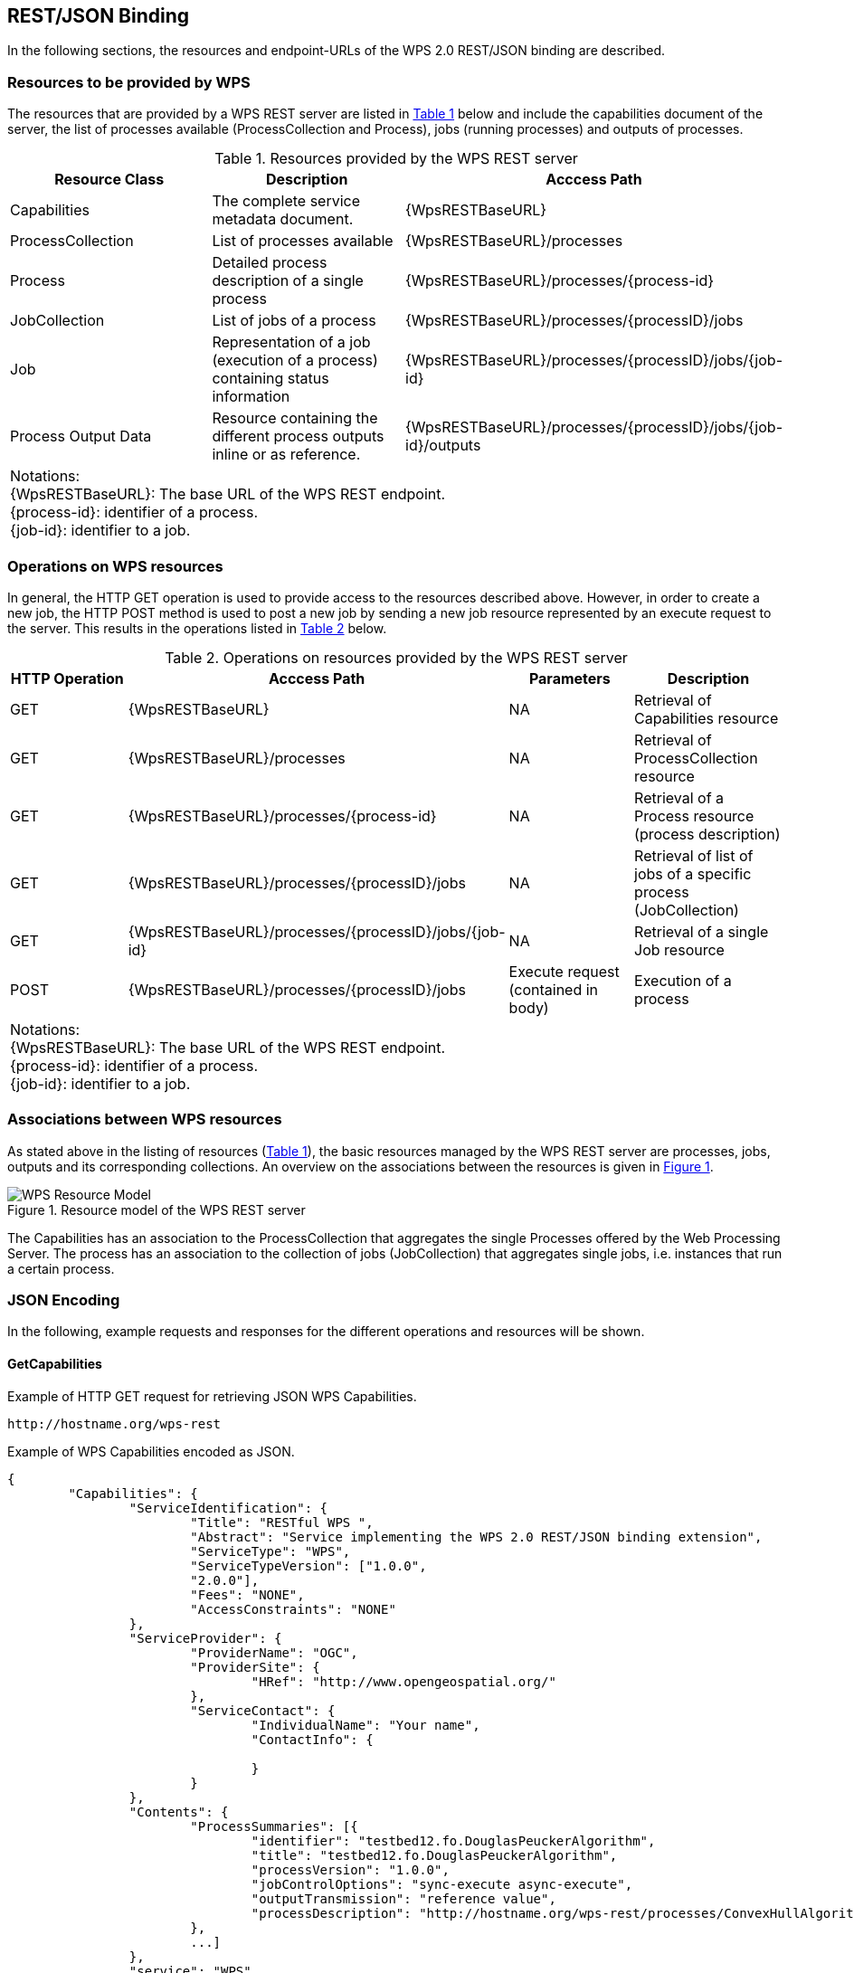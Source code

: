 [#clause_wps,reftext='11']
[[Clause_WPS]]
== REST/JSON Binding

In the following sections, the resources and endpoint-URLs of the WPS 2.0 REST/JSON binding are described.

=== Resources to be provided by WPS

The resources that are provided by a WPS REST server are listed in <<table_wps_resources>> below and include the
capabilities document of the server, the list of processes available
(ProcessCollection and Process), jobs (running processes) and
outputs of processes.

[#table_wps_resources,reftext='{table-caption} {counter:table-num}']
.Resources provided by the WPS REST server
[options="header"]
|=======================
|Resource Class         |Description                                |Acccess Path                           
|Capabilities           |The complete service metadata document.    |{WpsRESTBaseURL}
|ProcessCollection           |List of processes available                |{WpsRESTBaseURL}/processes       
|Process | Detailed process description of a single process |{WpsRESTBaseURL}/processes/{process-id} 
|JobCollection | List of jobs of a process  |{WpsRESTBaseURL}/processes/{processID}/jobs 
|Job |Representation of a job (execution of a process) containing status information |{WpsRESTBaseURL}/processes/{processID}/jobs/{job-id} 
|Process Output Data |Resource containing the different process outputs inline or as reference. |{WpsRESTBaseURL}/processes/{processID}/jobs/{job-id}/outputs
3+^| Notations: +
{WpsRESTBaseURL}: The base URL of the WPS REST endpoint. +
{process-id}: identifier of a process.  +
{job-id}: identifier to a job.
|=======================


=== Operations on WPS resources

In general, the HTTP GET operation is used to provide access to the resources described above.
However, in order to create a new job, the HTTP POST method is used to post a new job by sending a new job resource represented by
an execute request to the server. This results in the operations listed in <<table_wps_operations>> below.

[#table_wps_operations,reftext='{table-caption} {counter:table-num}']
.Operations on resources provided by the WPS REST server
[options="header"]
|=======================
| HTTP Operation        |Acccess Path                        | Parameters       |Description
| GET           | {WpsRESTBaseURL}                           | NA | Retrieval of Capabilities resource
| GET           | {WpsRESTBaseURL}/processes                 | NA | Retrieval of ProcessCollection resource
| GET | {WpsRESTBaseURL}/processes/{process-id} | NA | Retrieval of a Process resource (process description)
| GET | {WpsRESTBaseURL}/processes/{processID}/jobs | NA | Retrieval of list of jobs of a specific process (JobCollection)
| GET | {WpsRESTBaseURL}/processes/{processID}/jobs/{job-id} | NA | Retrieval of a single Job resource
| POST | {WpsRESTBaseURL}/processes/{processID}/jobs | Execute request (contained in body) | Execution of a process
4+^| Notations: +
{WpsRESTBaseURL}: The base URL of the WPS REST endpoint. +
{process-id}: identifier of a process.  +
{job-id}: identifier to a job.
|=======================

=== Associations between WPS resources

As stated above in the listing of resources (<<table_wps_resources>>), the basic
resources managed by the WPS REST server are processes, jobs, outputs and
its corresponding collections.
An overview on the associations between the resources is given in <<wps_resource_model>>.

[#wps_resource_model,reftext='{figure-caption} {counter:figure-num}']
.Resource model of the WPS REST server
image::figures/Figure1.png[WPS Resource Model]

The Capabilities has an association to the ProcessCollection that aggregates the single Processes offered by the Web Processing Server.
The process has an association to the collection of jobs (JobCollection) that aggregates single jobs, i.e. instances that run a certain process.

=== JSON Encoding

In the following, example requests and responses for the different operations and resources will be shown.

==== GetCapabilities

.Example of HTTP GET request for retrieving JSON WPS Capabilities.
[source]
----
http://hostname.org/wps-rest
----

.Example of WPS Capabilities encoded as JSON.
[source,json]
----
{
	"Capabilities": {
		"ServiceIdentification": {
			"Title": "RESTful WPS ",
			"Abstract": "Service implementing the WPS 2.0 REST/JSON binding extension",
			"ServiceType": "WPS",
			"ServiceTypeVersion": ["1.0.0",
			"2.0.0"],
			"Fees": "NONE",
			"AccessConstraints": "NONE"
		},
		"ServiceProvider": {
			"ProviderName": "OGC",
			"ProviderSite": {
				"HRef": "http://www.opengeospatial.org/"
			},
			"ServiceContact": {
				"IndividualName": "Your name",
				"ContactInfo": {
					
				}
			}
		},
		"Contents": {
			"ProcessSummaries": [{
				"identifier": "testbed12.fo.DouglasPeuckerAlgorithm",
				"title": "testbed12.fo.DouglasPeuckerAlgorithm",
				"processVersion": "1.0.0",
				"jobControlOptions": "sync-execute async-execute",
				"outputTransmission": "reference value",
				"processDescription": "http://hostname.org/wps-rest/processes/ConvexHullAlgorithm"
			},
			...]
		},
		"service": "WPS",
		"version": "2.0.0"
	}
}
----

The process summaries in the contents-section contain links to the process description of the respective process. The standalone list of processes can be requested as follows:

.Example of HTTP GET request for retrieving the list of offered processes encoded as JSON.
[source]
----
http://hostname.org/wps-rest/processes
----

.Example of Process list encoded as JSON.
[source,json]
----
{
  "ProcessSummaries": [
    {
      "identifier": "ConvexHullAlgorithm",
      "title": "Convex Hull Algorithm",
      "processVersion": "1.0.0",
      "jobControlOptions": "sync-execute async-execute",
      "processDescription": "http://hostname.org/wps-rest/processes/ConvexHullAlgorithm"
    },...
    ]
}
----

==== DescribeProcess

.Example of HTTP GET request for retrieving the process description of a process encoded in JSON. (NOTE: Request has been line-wrapped for easier reading).
[source]
----
http://hostname.org/wps-rest/processes/ConvexHullAlgorithm
----

.Example of WPS DescribeProcess encoded as JSON.
[source,json]
----
{
  "ProcessOffering": {
    "Process": {
      "Title": "Hootenanny Conflation Process",
      "Identifier": "testbed12.lsa.HootenannyConflation",
      "Input": [
        {
          "Title": "INPUT1",
          "Identifier": "INPUT1",
          "ComplexData": {
            "Format": [
              {
                "default": "true",
                "mimeType": "application/x-zipped-shp"
              },...
            ]
          },
          "minOccurs": "1",
          "maxOccurs": "1"
        },
        {
          "Title": "INPUT1_TRANSLATION",
          "Identifier": "INPUT1_TRANSLATION",
          "ComplexData": {
            "Format": [
              {
                "default": "true",
                "mimeType": "text/x-script.phyton"
              },
              {
                "default": "false",
                "mimeType": "text/plain"
              }
            ]
          },
          "minOccurs": "0",
          "maxOccurs": "1"
        },
        {
          "Title": "INPUT2",
          "Identifier": "INPUT2",
          "ComplexData": {
            "Format": [
              {
                "default": "true",
                "mimeType": "application/x-openstreetmap+xml"
              }...
            ]
          },
          "minOccurs": "1",
          "maxOccurs": "1"
        },
        {
          "Title": "CONFLATION_TYPE",
          "Identifier": "CONFLATION_TYPE",
          "LiteralData": {
            "Format": [
              {
                "default": "true",
                "mimeType": "text/plain"
              },
              {
                "default": "false",
                "mimeType": "text/xml"
              }
            ],
            "LiteralDataDomain": [
              {
                "AnyValue": null,
                "DataType": {
                  "reference": "xs:string"
                }
              }
            ]
          },
          "minOccurs": "0",
          "maxOccurs": "1"
        },...
      ],
      "Output": [
        {
          "Title": "CONFLATION_OUTPUT",
          "Identifier": "CONFLATION_OUTPUT",
          "ComplexData": {
            "Format": [
              {
                "default": "true",
                "mimeType": "application/x-zipped-shp"
              },...
            ]
          }
        },
        {
          "Title": "CONFLATION_REPORT",
          "Identifier": "CONFLATION_REPORT",
          "ComplexData": {
            "Format": [
              {
                "default": "true",
                "mimeType": "text/plain"
              }
            ]
          }
        }
      ]
    },
    "processVersion": "1.0.0",
    "jobControlOptions": "sync-execute async-execute",
    "executeEndpoint": "http://hostname.org/wps-rest/processes/ConvexHullAlgorithm/jobs"
  }
}
----

.Example of HTTP GET request for getting a list of jobs of a process. 
[source]
----
http://hostname.org/wps-rest/processes/ConvexHullAlgorithm/jobs
----

.Example of a list of jobs for a process encoded as JSON.
[source,json]
----
{
  "Jobs": [
    "1317c058-cb4d-4ab4-ad21-b78e51229a17",
    "1319d2fc-cac8-4e8d-8039-2c511f55a9d3"
  ]
}
----

==== Execute

.Example of HTTP POST request for executing a process. 
[source]
----
http://hostname.org/wps-rest/processes/ConvexHullAlgorithm/jobs
----

By default, the proces will be executed asynchronously. If the process supports synchronous execution, this can be achieved by appending the following URL-parameter:

.Example of HTTP POST request for synchronously executing a process.
[source]
----
http://hostname.org/wps-rest/processes/ConvexHullAlgorithm/jobs?sync-execute=true
----

.Example of WPS Execute request encoded as JSON.
[source,json]
----
{
    "Execute": {
        "Input": [
            {
            "Reference": {
                    "mimeType": "application/x-zipped-shp",
                    "href": "http://geoprocessing.demo.52north.org:8080/data/Trans_RoadSegment-aoi.zip"
            },
            "id": "INPUT1"
            },
			{
            "Reference": {
                    "mimeType": "text/x-script.phyton",
                    "href": "http://geoprocessing.demo.52north.org:8080/data/TNM_Roads.py"
            },
            "id": "INPUT1_TRANSLATION"
            },
			{
            "Reference": {
                    "mimeType": "application/x-openstreetmap+xml",
                    "href": "http://geoprocessing.demo.52north.org:8080/data/sf_only_roads-aoi.osm"
            },
            "id": "INPUT2"
            }
        ],
        "output":[{
            "mimeType": "application/x-zipped-shp",
            "id": "CONFLATION_OUTPUT"
        },{
            "mimeType": "text/plain",
            "id": "CONFLATION_REPORT"
        }]
    }
}
----

The direct response to a asynchronously executed process is HTTP status code 201 (created) and the URL to obtain status information and finally the result. The URL will be returned in a HTTP header named __Location__. For synchronous execution, the result document will be returned after the process has finished.

==== GetStatus

.Example of HTTP GET request for retrieving status information about a asynchonously executed process (NOTE: Request has been line-wrapped for easier reading).
[source]
----
http://hostname.org/wps-rest/processes/
testbed12.fo.DouglasPeuckerAlgorithm/jobs/
c731d14b-1de6-499c-9317-20224e056012
----

.Example of WPS StatusInfo response encoded as JSON. The process is still running.
[source,json]
----
{
  "StatusInfo": {
    "JobID": "c731d14b-1de6-499c-9317-20224e056012",
    "Status": "Running",
    "Progress": 0
  }
}
----

After the process has finished, the progress element will be replaced by the URL to obtain the outputs

.Example of WPS StatusInfo response encoded as JSON. The process has finished.
[source,json]
----
{
  "StatusInfo": {
    "JobID": "c731d14b-1de6-499c-9317-20224e056012",
    "Status": "Succeeded",
    "Output": "http://hostname.org/wps-rest/processes/testbed12.lsa.HootenannyConflation/jobs/c731d14b-1de6-499c-9317-20224e056012/outputs"
  }
}
----

==== GetResult

.Example of WPS Result response encoded as JSON.
[source,json]
----
{
  "Result": {
    "JobID": "c731d14b-1de6-499c-9317-20224e056012",
    "Output": [
      {
        "ID": "CONFLATION_OUTPUT",
        "Reference": {
          "mimeType": "application/x-zipped-shp",
          "href": "http://hostname.org/wps/RetrieveResultServlet?id=c731d14b-1de6-499c-9317-20224e056012CONFLATION_OUTPUT.b1172b1c-c9aa-495a-aa8b-62220ac93605"
        }
      },
      {
        "ID": "CONFLATION_REPORT",
        "Reference": {
          "mimeType": "text/plain",
          "href": "http://hostname.org/wps/RetrieveResultServlet?id=c731d14b-1de6-499c-9317-20224e056012****CONFLATION_REPORT.220391a6-4357-44e2-b5f3-c0a0983cedae"
        }
      }
    ]
  }
}
----
